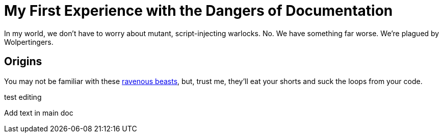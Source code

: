 = My First Experience with the Dangers of Documentation
:imagesdir: myimages
:data-uri:

In my world, we don't have to worry about mutant, script-injecting warlocks.
No.
We have something far worse.
We're plagued by Wolpertingers.

== Origins

You may not be familiar with these http://en.wikipedia.org/wiki/Wolpertinger[ravenous beasts], but, trust me, they'll eat your shorts and suck the loops from your code.

test editing


Add text in main doc